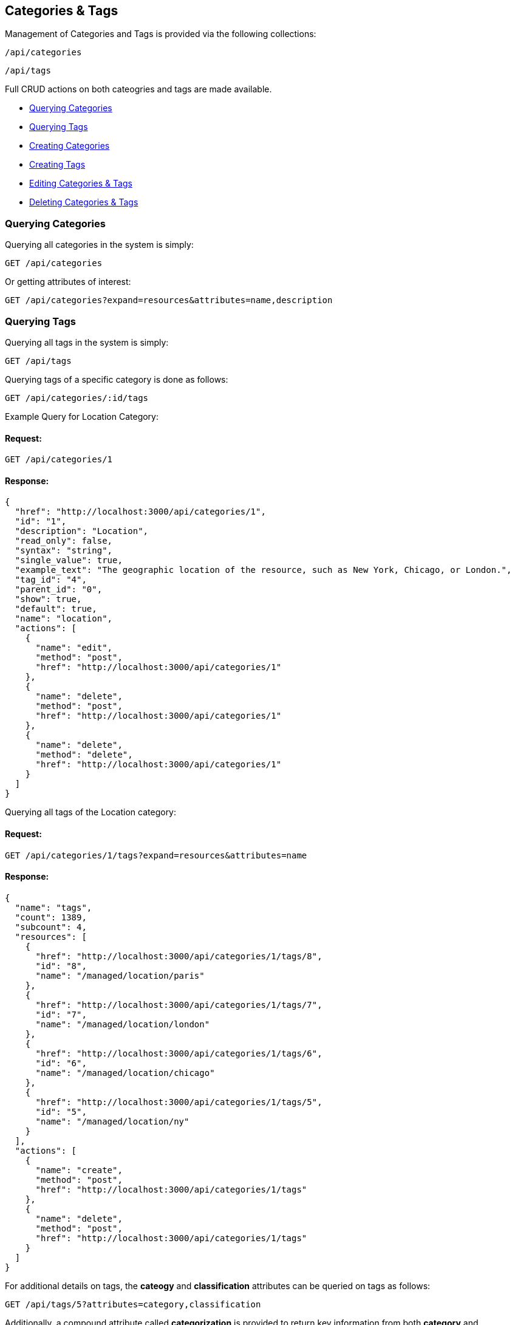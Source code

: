 
[[categories-tags]]
== Categories & Tags

Management of Categories and Tags is provided via the following collections:

[source,data]
----
/api/categories
----

[source,data]
----
/api/tags
----

Full CRUD actions on both cateogries and tags are made available.


* link:#querying-categories[Querying Categories]
* link:#querying-tags[Querying Tags]
* link:#creating-categories[Creating Categories]
* link:#creating-tags[Creating Tags]
* link:#editing-categories-tags[Editing Categories & Tags]
* link:#deleting-categories-tags[Deleting Categories & Tags]

[[querying-categories]]
=== Querying Categories

Querying all categories in the system is simply:

----
GET /api/categories
----

Or getting attributes of interest:

----
GET /api/categories?expand=resources&attributes=name,description
----

[[querying-tags]]
=== Querying Tags

Querying all tags in the system is simply:

----
GET /api/tags
----

Querying tags of a specific category is done as follows:

----
GET /api/categories/:id/tags
----

Example Query for Location Category:

==== Request:

----
GET /api/categories/1
----

==== Response:

[source,json]
----
{
  "href": "http://localhost:3000/api/categories/1",
  "id": "1",
  "description": "Location",
  "read_only": false,
  "syntax": "string",
  "single_value": true,
  "example_text": "The geographic location of the resource, such as New York, Chicago, or London.",
  "tag_id": "4",
  "parent_id": "0",
  "show": true,
  "default": true,
  "name": "location",
  "actions": [
    {
      "name": "edit",
      "method": "post",
      "href": "http://localhost:3000/api/categories/1"
    },
    {
      "name": "delete",
      "method": "post",
      "href": "http://localhost:3000/api/categories/1"
    },
    {
      "name": "delete",
      "method": "delete",
      "href": "http://localhost:3000/api/categories/1"
    }
  ]
}
----

Querying all tags of the Location category:

==== Request:

----
GET /api/categories/1/tags?expand=resources&attributes=name
----

==== Response:

[source,json]
----
{
  "name": "tags",
  "count": 1389,
  "subcount": 4,
  "resources": [
    {
      "href": "http://localhost:3000/api/categories/1/tags/8",
      "id": "8",
      "name": "/managed/location/paris"
    },
    {
      "href": "http://localhost:3000/api/categories/1/tags/7",
      "id": "7",
      "name": "/managed/location/london"
    },
    {
      "href": "http://localhost:3000/api/categories/1/tags/6",
      "id": "6",
      "name": "/managed/location/chicago"
    },
    {
      "href": "http://localhost:3000/api/categories/1/tags/5",
      "id": "5",
      "name": "/managed/location/ny"
    }
  ],
  "actions": [
    {
      "name": "create",
      "method": "post",
      "href": "http://localhost:3000/api/categories/1/tags"
    },
    {
      "name": "delete",
      "method": "post",
      "href": "http://localhost:3000/api/categories/1/tags"
    }
  ]
}
----


For additional details on tags, the *cateogy* and *classification* attributes can be queried on tags as follows:

----
GET /api/tags/5?attributes=category,classification
----

Additionally, a compound attribute called *categorization* is provided to return key information from both
*category* and *classification* of tags as follows:

----
GET /api/tags/5?attributes=categorization
----

[source,json]
----
{
  "href": "http://localhost:3000/api/tags/5",
  "id": "5",
  "name": "/managed/location/ny",
  "categorization": {
    "name": "ny",
    "description": "New York",
    "category": {
      "name": "location",
      "description": "Location"
    },
    "display_name": "Location: New York"
  }
}
----

[[creating-categories]]
=== Creating Categories

Creating Categories can be done by posting the Category JSON to the categories collection
directly, or via the *create* action signature as follows:

----
POST /api/categories
----

[source,json]
----
{
  "name" : "test",
  "description" : "Test Category"
}
----

or via the *create* action:

[source,json]
----
{
  "action" : "create",
  "resource" : {
    "name" : "test",
    "description" : "Test Category"
  }
}
----

==== Response:

[source,json]
----
{
  "results": [
    {
      "id": "1430",
      "description": "Test Category",
      "read_only": false,
      "syntax": "string",
      "single_value": false,
      "tag_id": "1439",
      "parent_id": "0",
      "show": true
    }
  ]
}
----

Attributes which can also be specified when creating categories include:

[cols="<",width="20%"]
|===============
| example_text
| show
| single_value
| syntax
|===============

[NOTE]
====
Please refer to the link:../appendices/resource_attributes.html#categories[Resource Attributes]
page for a list of available attributes when creating Categories.
====

[[creating-tags]]
=== Creating Tags

New tags for a category can be created either as a tag collection post or via a tag
subcollection *create* action to a specific category.

----
POST /api/tags
----

[source,json]
----
{
  "name" : "test_tag",
  "description" : "Test Tag",
  "category" : { "href" : "http://localhost:3000/api/categories/1430" }
}
----

The *category* above can identify a category by specifying either one of the
*href*, *id* or *name* attributes.

Tags can optionally be created via the *create* action on the tags subcollection of
a category as follows:

----
POST /api/categories/1430/tags
----

[source,json]
----
{
  "action" : "create",
  "resource" : {
    "name" : "test_tag",
    "description" : "Test Tag"
  }
}
----

or simply:

----
POST /api/categories/1430/tags
----

[source,json]
----
{
  "name" : "test_tag",
  "description" : "Test Tag"
}
----

[NOTE]
====
Please refer to the link:../appendices/resource_attributes.html#tags[Resource Attributes]
page for a list of available attributes when creating Tags.
====

[[editing-categories-tags]]
=== Editing Categories & Tags

Editing Categories and Tags can be done via the *edit* action:

Example editing a category:

----
POST /api/categories/1430
----

[source,json]
----
{
  "action" : "edit",
  "resource" : {
    "description" : "Updated Category Description"
  }
}
----

Example editing a tag:

----
POST /api/tags/1441
----

[source,json]
----
{
  "action" : "edit",
  "resource" : {
    "name" : "updated_test_tag"
  }
}
----

[[deleting-categories-tags]]
=== Deleting Categories & Tags

Deleting Categories and Tags can be done via either the *delete* post action or the DELETE HTTP method.

----
POST /api/categories/1430
----

[source,json]
----
{
  "action" : "delete"
}
----

or simply:

----
DELETE /api/categories/1430
----

Deleting associated tag example:

----
POST /api/tags/1441
----

[source,json]
----
{
  "action" : "delete"
}
----

or simply:

----
DELETE /api/tags/1441
----

One can also delete the tag when accessed via the subcollection

==== Request:

----
POST /api/categories/1430/tags
----

[source,json]
----
{
  "action" : "delete",
  "resources" : [
    { "id" : "1441" },
    { "id" : "1442" }
  ]
}
----

==== Response:

[source,json]
----
{
  "results": [
    {
      "success": true,
      "message": "tags id: 1441 deleting"
    },
    {
      "success": true,
      "message": "tags id: 1442 deleting"
    }
  ]
}
----

Tags to be deleted can be specified via the *href*, *id* or *name* attribute.

